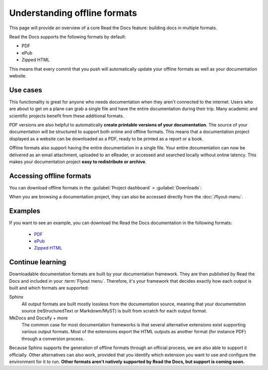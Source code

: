 Understanding offline formats
=============================

This page will provide an overview of a core Read the Docs feature: building docs in multiple formats.

Read the Docs supports the following formats by default:

* PDF
* ePub
* Zipped HTML

This means that every commit that you push will automatically update your offline formats as well as your documentation website.

Use cases
---------

This functionality is great for anyone who needs documentation when they aren't connected to the internet.
Users who are about to get on a plane can grab a single file and have the entire documentation during their trip.
Many academic and scientific projects benefit from these additional formats.

PDF versions are also helpful to automatically **create printable versions of your documentation**.
The source of your documentation will be structured to support both online and offline formats.
This means that a documentation project displayed as a website can be downloaded as a PDF,
ready to be printed as a report or a book.

Offline formats also support having the entire documentation in a single file.
Your entire documentation can now be delivered as an email attachment,
uploaded to an eReader,
or accessed and searched locally without online latency.
This makes your documentation project **easy to redistribute or archive**.

Accessing offline formats
-------------------------

You can download offline formats in the :guilabel:`Project dashboard` > :guilabel:`Downloads`:

.. image::  /_static/images/guides/offline-formats.jpg
    :width: 75%

When you are browsing a documentation project,
they can also be accessed directly from the :doc:`/flyout-menu`.

Examples
--------

If you want to see an example,
you can download the Read the Docs documentation in the following formats:

    * `PDF`_
    * `ePub`_
    * `Zipped HTML`_

.. _PDF: https://docs.readthedocs.io/_/downloads/en/latest/pdf/
.. _ePub: https://docs.readthedocs.io/_/downloads/en/latest/epub/
.. _Zipped HTML: https://docs.readthedocs.io/_/downloads/en/latest/htmlzip/

Continue learning
-----------------

Downloadable documentation formats are built by your documentation framework.
They are then published by Read the Docs and included in your :term:`Flyout menu`.
Therefore, it's your framework that decides exactly how each output is built and which formats are supported:

Sphinx
   All output formats are built mostly lossless from the documentation source,
   meaning that your documentation source (reStructuredText or Markdown/MyST) is built from scratch for each output format.

MkDocs and Docsify + more
   The common case for most documentation frameworks is that several alternative extensions exist supporting various output formats.
   Most of the extensions export the HTML outputs as another format (for instance PDF) through a conversion process.

Because Sphinx supports the generation of offline formats through an official process,
we are also able to support it officially.
Other alternatives can also work,
provided that you identify which extension you want to use and configure the environment for it to run.
**Other formats aren't natively supported by Read the Docs,
but support is coming soon.**

.. seealso::

   Other pages in our documentation are relevant to this feature,
   and might be a useful next step.

   * :doc:`/guides/enable-offline-formats` - Guide to enabling and disabling this feature.
   * :ref:`config-file/v2:formats` - Configuration file options for offline formats.
